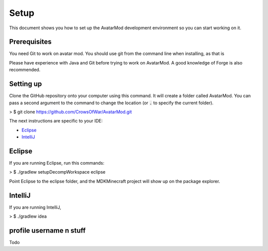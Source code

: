 Setup
=====

This document shows you how to set up the AvatarMod development environment so you can start working on it.

Prerequisites
-------------

You need Git to work on avatar mod. You should use git from the command line when installing, as that is

Please have experience with Java and Git before trying to work on AvatarMod. A good knowledge of Forge is also recommended.

Setting up
----------

Clone the GitHub repository onto your computer using this command. It will create a folder called AvatarMod. You can pass a second argument to the command to change the location (or :code:`.` to specify the current folder).

> $ git clone https://github.com/CrowsOfWar/AvatarMod.git

The next instructions are specific to your IDE:

- `Eclipse <#eclipse>`_
- `IntelliJ <#intellij>`_

Eclipse
-------

If you are running Eclipse, run this commands:

> $ ./gradlew setupDecompWorkspace eclipse

Point Eclipse to the eclipse folder, and the MDKMinecraft project will show up on the package explorer.

IntelliJ
--------


If you are running IntelliJ, 

> $ ./gradlew idea

profile username n stuff
------------

Todo
